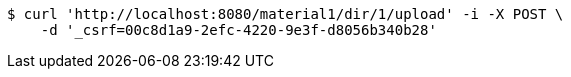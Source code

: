 [source,bash]
----
$ curl 'http://localhost:8080/material1/dir/1/upload' -i -X POST \
    -d '_csrf=00c8d1a9-2efc-4220-9e3f-d8056b340b28'
----